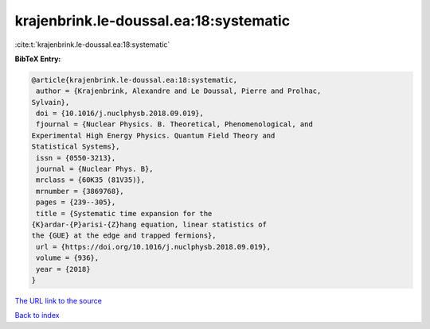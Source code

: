 krajenbrink.le-doussal.ea:18:systematic
=======================================

:cite:t:`krajenbrink.le-doussal.ea:18:systematic`

**BibTeX Entry:**

.. code-block:: bibtex

   @article{krajenbrink.le-doussal.ea:18:systematic,
    author = {Krajenbrink, Alexandre and Le Doussal, Pierre and Prolhac,
   Sylvain},
    doi = {10.1016/j.nuclphysb.2018.09.019},
    fjournal = {Nuclear Physics. B. Theoretical, Phenomenological, and
   Experimental High Energy Physics. Quantum Field Theory and
   Statistical Systems},
    issn = {0550-3213},
    journal = {Nuclear Phys. B},
    mrclass = {60K35 (81V35)},
    mrnumber = {3869768},
    pages = {239--305},
    title = {Systematic time expansion for the
   {K}ardar-{P}arisi-{Z}hang equation, linear statistics of
   the {GUE} at the edge and trapped fermions},
    url = {https://doi.org/10.1016/j.nuclphysb.2018.09.019},
    volume = {936},
    year = {2018}
   }
`The URL link to the source <ttps://doi.org/10.1016/j.nuclphysb.2018.09.019}>`_


`Back to index <../By-Cite-Keys.html>`_
